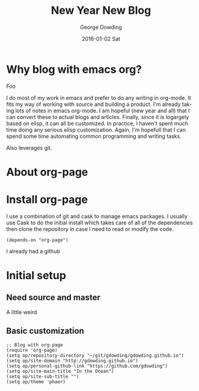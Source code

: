 #+TITLE:       New Year New Blog
#+AUTHOR:      George Dowding
#+EMAIL:       gdowding@sidgel.local
#+DATE:        2016-01-02 Sat
#+URI:         /blog/%y/%m/%d/new-year-new-blog
#+KEYWORDS:    emacs,org,org-page
#+TAGS:        emacs,org,org-blog
#+LANGUAGE:    en
#+OPTIONS:     H:3 num:nil toc:nil \n:nil ::t |:t ^:nil -:nil f:t *:t <:t
#+DESCRIPTION: Getting started on blogging for the New Year with org-page
* Why blog with emacs org?

Foo

I do most of my work in emacs and prefer to do any writing in
org-mode. It fits my way of working with source and building a
product. I'm already taking lots of notes in emacs org-mode. I am
hopeful (new year and all) that I can convert these to actual blogs
and articles. Finally, since it is logargely based on elisp, it can
all be customized. In practice, I haven't spent much time doing any
serious elisp customization. Again, I'm hopefull that I can spend some
time automating common programming and writing tasks.

Also leverages git.

* About org-page

* Install org-page
I use a combination of git and cask to manage emacs packages. I
usually use Cask to do the initial install which takes care of all of
the dependencies then clone the repository in case I need to read or
modify the code.

#+BEGIN_EXAMPLE
(depends-on "org-page")
#+END_EXAMPLE

I already had a github

* Initial setup

** Need source and master

A little weird

** Basic customization

#+BEGIN_EXAMPLE
;; Blog with org-page
(require 'org-page)
(setq op/repository-directory "~/git/gdowding/gdowding.github.io")
(setq op/site-domain "http://gdowding.github.io")
(setq op/personal-github-link "https://github.com/gdowding")
(setq op/site-main-title "In the Ocean")
(setq op/site-sub-title "")
(setq op/theme 'phaer)
#+END_EXAMPLE
